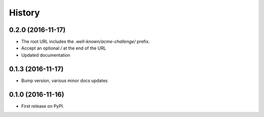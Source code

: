 .. :changelog:

History
-------

0.2.0 (2016-11-17)
++++++++++++++++++

* The root URL includes the `.well-known/acme-challenge/` prefix.
* Accept an optional `/` at the end of the URL
* Updated documentation

0.1.3 (2016-11-17)
++++++++++++++++++

* Bump version, various minor docs updates

0.1.0 (2016-11-16)
++++++++++++++++++

* First release on PyPI.
